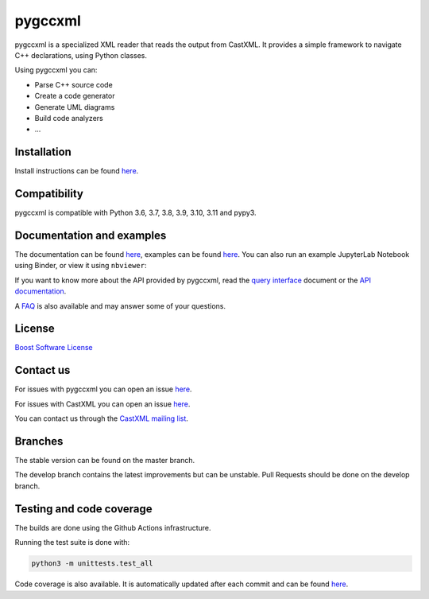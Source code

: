 pygccxml
========

.. image:: https://codecov.io/gh/iMichka/pygccxml/branch/develop/graph/badge.svg
    :target: https://codecov.io/gh/iMichka/pygccxml
    :alt: Code coverage status
.. image:: https://readthedocs.org/projects/pygccxml/badge/?version=develop
    :target: http://pygccxml.readthedocs.io/en/develop/?badge=develop
    :alt: Documentation status

pygccxml is a specialized XML reader that reads the output from CastXML.
It provides a simple framework to navigate C++ declarations, using Python classes.

Using pygccxml you can:

* Parse C++ source code
* Create a code generator
* Generate UML diagrams
* Build code analyzers
* ...

Installation
------------

Install instructions can be found `here <http://pygccxml.readthedocs.io/en/master/install.html>`_.

Compatibility
-------------

pygccxml is compatible with Python 3.6, 3.7, 3.8, 3.9, 3.10, 3.11 and pypy3.

Documentation and examples
--------------------------

The documentation can be found `here <http://pygccxml.readthedocs.io>`_, examples can be found `here <http://pygccxml.readthedocs.io/en/master/examples.html>`_.
You can also run an example JupyterLab Notebook using Binder, or view it using
``nbviewer``:

..
    Developers: See `.binder/README.md` for more information.

.. image:: https://mybinder.org/badge_logo.svg
    :target: https://mybinder.org/v2/gh/EricCousineau-TRI/pygccxml/feature-py-notebook-example?urlpath=tree/pygccxml/docs/examples/notebook/
    :alt: Binder
.. image:: https://img.shields.io/badge/view%20on-nbviewer-brightgreen.svg
    :target: https://nbviewer.jupyter.org/github/EricCousineau-TRI/pygccxml/tree/feature-py-notebook-example/docs/examples/notebook/
    :alt: nbviewer

If you want to know more about the API provided by pygccxml, read the `query interface <http://pygccxml.readthedocs.io/en/develop/query_interface.html>`_ document or the `API documentation <http://pygccxml.readthedocs.io/en/develop/apidocs/modules.html>`_.



A `FAQ <http://pygccxml.readthedocs.io/en/master/faq.html>`_ is also available and may answer some of your questions.

License
-------

`Boost Software License <http://boost.org/more/license_info.html>`_

Contact us
----------

For issues with pygccxml you can open an issue `here <https://github.com/CastXML/pygccxml/issues/>`_.

For issues with CastXML you can open an issue `here <https://github.com/CastXML/CastXML>`_.

You can contact us through the `CastXML mailing list <http://public.kitware.com/mailman/listinfo/castxml/>`_.

Branches
--------

The stable version can be found on the master branch.

The develop branch contains the latest improvements but can be unstable. Pull Requests should be done on the develop branch.

Testing and code coverage
-------------------------

The builds are done using the Github Actions infrastructure.

Running the test suite is done with:

.. code-block::

  python3 -m unittests.test_all

Code coverage is also available. It is automatically updated after each commit and can be found `here <https://codecov.io/gh/iMichka/pygccxml>`_.

